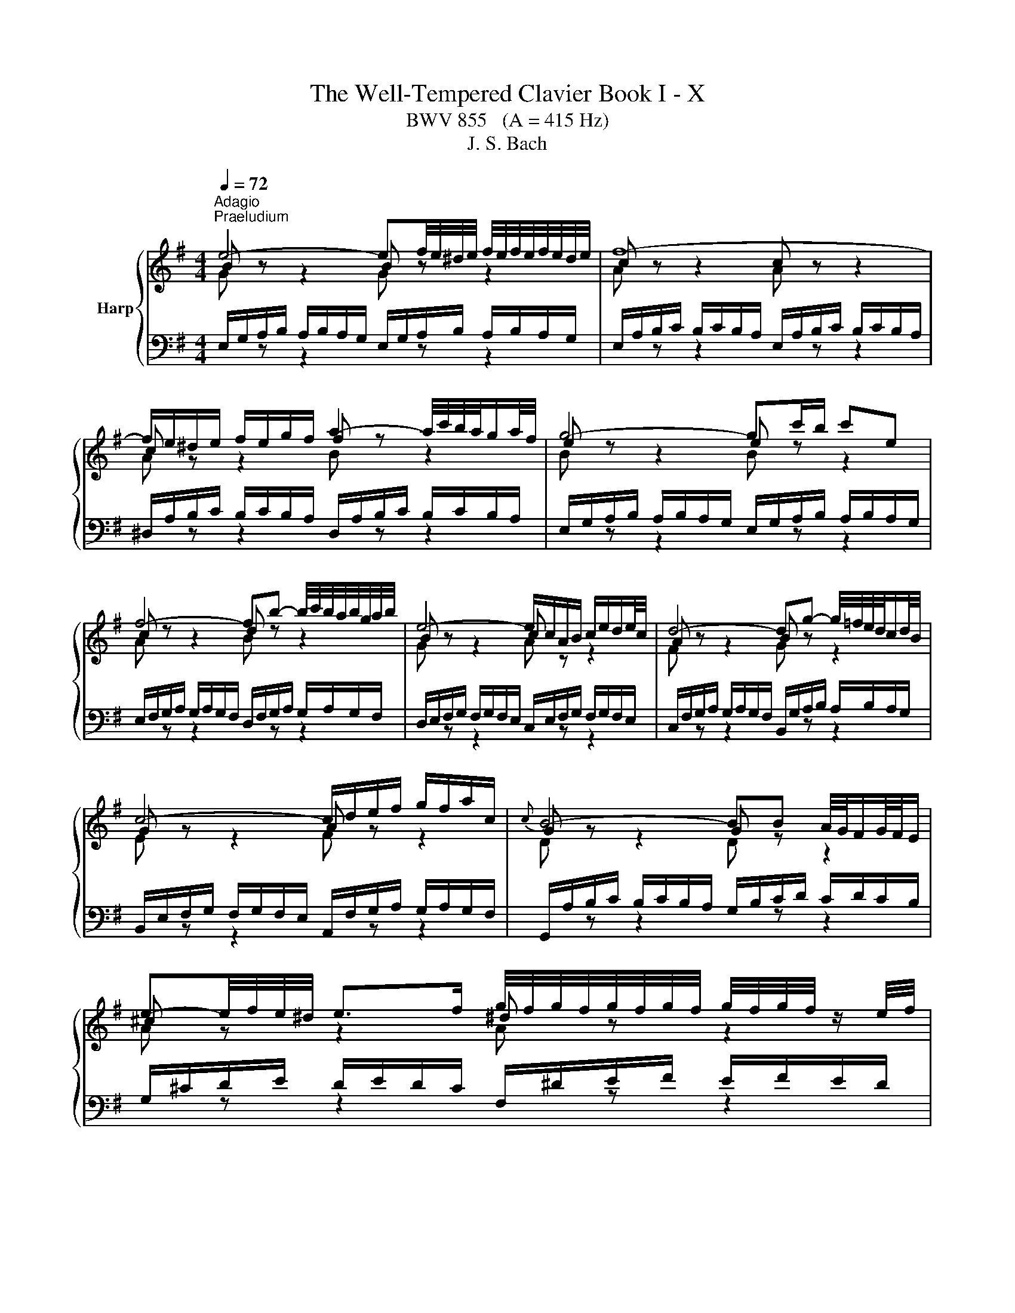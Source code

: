 X:1
T:The Well-Tempered Clavier Book I - X
T:BWV 855   (A = 415 Hz)
T:J. S. Bach
%%score { ( 1 2 ) | ( 3 4 ) }
L:1/8
Q:1/4=72
M:4/4
K:G
V:1 treble nm="Harp"
V:2 treble 
V:3 bass 
V:4 bass 
V:1
"^Adagio""^Praeludium" e4- ef/4e/4^d/4e/4 f/4e/4f/4e/4f/4e/4d/4e/4 | f8- | %2
 f/e/^d/e/ f/e/g/f/ a2- a/4c'/4b/4a/4g/a/4f/4 | g4- gc'/b/ c'e | %4
 f4- fb- b/4c'/4b/4a/4b/4g/4a/4b/4 | e4- e/c/A/B/ c/e/d/e/4c/4 | d4- dg- g/4=f/4e/4d/4c/d/4B/4 | %7
 c4- c/d/e/f/ g/f/a/c/ |{c} B4- BB A/4G/4F/G/4F/4E/ | %9
 e-e/4f/4e/4^d/4 e>f g/4f/4g/4f/4g/4f/4g/4f/4 g/4f/4g/4f/4 z/ e/4f/4 | %10
 g4- g/B/A/G/- G/F/4E/4^D/E/ | %11
 c-c/4B/4A/4B/4 c/4d/4c/4B/4c/d/ e/4d/4e/4d/4e/4d/4e/4d/4 e/4d/4e/4d/4 z/ c/4d/4 | %12
 e4- ed/c/ d/B/^G/A/ | d4- d/=f/e/d/ d/4c/4d/4c/4d/4c/4d/4B/4 | c8- | %15
 c2- c/A/^G/A/ c/A/G/A/ E/A/G/A/ | c4- cB ^ce/^d/ | e8- | e^d/f/ a/c'/b/d/ e4- | %19
 e2- e/4f/4e/4^d/4e/4^c/4d/ e/4d/4e/4d/4e/4d/4e/4d/4 e/4d/4e/4d/4 e | e8- | e8- | %22
[Q:1/4=160] e/a/b/c'/ b/c'/b/a/ e/a/b/c'/ b/c'/b/a/ | b/a/^g/a/ b/a/g/a/ db- b/a/g/a/ | %24
 =f/B/c/d/ c/d/c/B/ e/d/e/f/ e/f/e/d/ | c/^G/A/B/ A/G/A/B/ c/a/g/=f/ e/f/e/d/ | %26
 ^c/e/f/g/ f/g/f/e/ ^d/f/g/a/ g/a/g/f/ | g/G/A/B/ A/B/A/G/ =f/^G/A/B/ A/B/A/G/ | %28
 e/A/B/c/ B/c/B/A/ d/B/c/d/ c/d/c/B/ | c/A/^G/A/ E/A/G/A/ c4- | %30
 c/A/^G/A/ ^D/A/G/A/ c/A/G/A/ E/A/G/A/ | c/F/G/A/ G/F/E/^D/ B/E/F/G/ F/E/D/E/ | %32
 A/g/a/b/ a/b/a/g/ A/f/g/a/ g/a/g/f/ | ^A/e/f/g/ f/g/f/e/ ^d4 | z/ B/c/d/ c/d/c/B/ A4 | %35
 z/ G/A/B/ A/B/A/G/ z/ F/G/A/ G/A/G/F/ | z/ E/F/G/ F/G/F/E/ ^D4 | B,/^C/^D/E/ F/G/A/B/ c4 | %38
 ^c4 ^d4 | e/d/c/B/ A/G/F/E/ c/B/A/G/ F/E/^D/^C/ | ^D/B,/F z/ ED/ !fermata![B,E]4 | z8 | %42
[M:3/4][Q:1/4=120]"^Fuga" E/G/B/e/ ^d/e/=d/e/ ^c/e/=c/e/ | B/e/^d/e/ ^A/^c/G/F/ G/A/F/E/ | %44
 DB z/ f/g/f/ e/d/^c/e/ | d2- d/^c/B/^A/ B/c/A/B/ | ^c/F/^A/c/ e/A/c/e/ g/f/e/g/ | %47
 f/e/d/^c/ B/^A/^G/F/ d2- | d/E/^G/B/ d/G/B/d/ =f/e/d/f/ | e/d/c/B/ A/^G/F/E/ c2- | %50
 c/A/D/E/ F/G/A/B/ c/d/e/f/ | g/f/a/g/ f/e/d/c/ B/g/A/f/ | G/B/d/g/ f/g/=f/g/ e/g/_e/g/ | %53
 d/g/f/g/ ^c/e/_B/A/ B/c/A/G/ | Fd z/ a/b/a/ g/f/e/g/ | f2- f/e/d/^c/ d/e/c/d/ | %56
 e/d/^c/B/ A/^G/e/d/ c/B/A/=G/ | FD FA dF | d/c/B/A/ G/F/d/c/ B/A/G/=F/ | EC EG cE | %60
 e/d/c/B/ A/^G/e/d/ c/B/A/G/ | A/c/e/a/ z/ e/=f/e/ d/c/B/d/ | c2- c/B/A/^G/ A/F/^D/B/ | %63
 E/G/B/e/ ^d/e/=d/e/ ^c/e/=c/e/ | B/e/^d/e/ ^A/^c/G/F/ G/A/F/E/ | ^DB z/ b/c'/b/ a/g/f/a/ | %66
 g2- g/f/e/^d/ e/f/=d/e/ | ^ca z/ a/_b/a/ g/=f/e/g/ | =f2- f/e/d/^c/ d/e/=c/d/ | %69
 Bg z/ A/B/c/ d/e/=f/d/ | e/d/g/=f/ e/d/^c/_B/ A/B/G/A/ | =Fd z/ a/_b/a/ g/=f/e/g/ | %72
 =f2- f/e/d/c/ d/c/d/e/ | A/c/e/a/ ^g/a/=g/a/ f/a/=f/a/ | e/a/^g/a/ ^d/f/c/B/ c/d/B/A/ | %75
 ^GE GB eG | e/d/^c/B/ A/^G/e/d/ c/B/A/=G/ | FD FA dF | d/c/B/A/ G/F/d/c/ B/A/G/F/ | %79
 B/A/G/F/ E/^D/B/A/ G/F/E/D/ | E/G/B/e/ ^d/e/=d/e/ ^c/e/=c/e/ | B/A/G/c/ B/A/B/^G/ A/=G/A/F/ | %82
 G/F/G/A/ ^D/F/C/B,/ C/D/B,/A,/ | ^G,/4B,/4E/ z z2 z2 |] %84
V:2
 B z z2 B z z2 | c z z2 c z z2 | c z z2 f z z2 | e z z2 e z z2 | c z z2 d z z2 | B z z2 c z z2 | %6
 A z z2 B z z2 | G z z2 A z z2 | G z z2 G z z2 | ^c z z2 ^d z z2 | e z z2 B z z2 | A z z2 B z z2 | %12
 c z z2 G z z2 | A z z2 B z z2 | A z z2 A z z2 | A z z2 A z z2 | A z z2 A z z2 | B z z2 ^c z z2 | %18
 A z z2 B z z2 | ^c z z2 B z z2 | B z z2 B z z2 | c z z2 d z z2 | c z z2 z4 | x8 | x8 | x8 | x8 | %27
 x8 | x8 | x8 | x8 | x8 | x8 | z4 z/ =A/B/c/ B/c/B/A/ | E4 z/ F/G/A/ G/A/G/F/ | E4 ^D4 | %36
 ^C4 z/ A,/B,/=C/ B,/C/B,/A,/ | z4 z/ F/G/A/ G/A/G/F/ | z/ G/A/B/ A/B/A/G/ z/ A/B/=c/ B/c/B/A/ | %39
 G z z2 z4 | z/ B,3/2- B,A, ^G,4 | x8 |[M:3/4] x6 | x6 | x6 | x6 | x6 | x6 | x6 | x6 | x6 | x6 | %52
 x6 | x6 | x6 | x6 | x6 | x6 | x6 | x6 | x6 | x6 | x6 | x6 | x6 | x6 | x6 | x6 | x6 | x6 | x6 | %71
 x6 | x6 | x6 | x6 | x6 | x6 | x6 | x6 | x6 | x6 | x6 | x6 | x6 |] %84
V:3
 E,/G,/A,/B,/ A,/B,/A,/G,/ E,/G,/A,/B,/ A,/B,/A,/G,/ | %1
 E,/A,/B,/C/ B,/C/B,/A,/ E,/A,/B,/C/ B,/C/B,/A,/ | %2
 ^D,/A,/B,/C/ B,/C/B,/A,/ D,/A,/B,/C/ B,/C/B,/A,/ | %3
 E,/G,/A,/B,/ A,/B,/A,/G,/ E,/G,/A,/B,/ A,/B,/A,/G,/ | %4
 E,/F,/G,/A,/ G,/A,/G,/F,/ D,/F,/G,/A,/ G,/A,/G,/F,/ | %5
 D,/E,/F,/G,/ F,/G,/F,/E,/ C,/E,/F,/G,/ F,/G,/F,/E,/ | %6
 C,/F,/G,/A,/ G,/A,/G,/F,/ B,,/G,/A,/B,/ A,/B,/A,/G,/ | %7
 B,,/E,/F,/G,/ F,/G,/F,/E,/ A,,/F,/G,/A,/ G,/A,/G,/F,/ | %8
 G,,/A,/B,/C/ B,/C/B,/A,/ G,/B,/C/D/ C/D/C/B,/ | G,/^C/D/E/ D/E/D/C/ F,/^D/E/F/ E/F/E/D/ | %10
 E,/F,/G,/A,/ G,/A,/G,/F,/ E,/G,/A,/B,/ A,/B,/A,/G,/ | %11
 E,/A,/B,/C/ B,/C/B,/A,/ D,/B,/C/D/ C/D/C/B,/ | %12
 C,/D,/E,/=F,/ E,/F,/E,/D,/ C,/E,/F,/G,/ F,/G,/F,/E,/ | %13
 C,/F,/G,/A,/ G,/A,/G,/F,/ B,,/^G,/A,/B,/ A,/B,/A,/G,/ | %14
 A,/B,/C/D/ C/D/C/B,/ G,/A,/B,/C/ B,/C/B,/A,/ | F,/A,/B,/C/ B,/C/B,/A,/ E,/A,/B,/C/ B,/C/B,/A,/ | %16
 ^D,/A,/B,/C/ B,/C/B,/A,/ D,/F,/G,/A,/ G,/A,/G,/F,/ | %17
 D,/^G,/A,/B,/ A,/B,/A,/G,/ ^C,/E,/F,/=G,/ F,/G,/F,/E,/ | %18
 C,/F,/G,/A,/ G,/A,/G,/F,/ B,,/E,/F,/G,/ F,/G,/F,/E,/ | %19
 ^A,,/E,/F,/G,/ F,/G,/F,/E,/ B,,/F,/G,/A,/ G,/A,/G,/F,/ | %20
 E,/G,/A,/B,/ A,/B,/A,/G,/ D,/^G,/A,/B,/ A,/B,/A,/G,/ | %21
 C,/A,/B,/C/ B,/C/B,/A,/ ^G,/B,/C/D/ C/D/C/B,/ | A,/C/D/E/ D/E/D/C/ A,/C/D/E/ D/E/D/C/ | %23
 A,/D/E/=F/ E/F/E/D/ A,/D/E/F/ E/F/E/D/ | ^G,/D/E/=F/ E/F/E/D/ G,/B,/C/D/ C/D/C/B,/ | %25
 A,/B,/C/D/ E/D/C/B,/ A,/B,/C/D/ C/D/C/B,/ | G,/^C/D/E/ D/E/D/C/ F,/^D/E/F/ E/F/E/=D/ | %27
 E/E,/F,/G,/ F,/G,/F,/E,/ D,/E,/=F,/G,/ F,/G,/F,/E,/ | %28
 C,/F,/^G,/A,/ G,/A,/G,/F,/ B,,/G,/A,/B,/ A,/B,/A,/G,/ | %29
 A,/A,,/B,,/C,/ B,,/C,/B,,/A,,/ G,,/A,,/B,,/C,/ B,,/C,/B,,/A,,/ | %30
 F,,/A,,/B,,/C,/ B,,/C,/B,,/A,,/ E,,/A,,/B,,/C,/ B,,/C,/B,,/A,,/ | %31
 ^D,,/A,,/B,,/C,/ B,,/C,/B,,/A,,/ E,,/G,,/A,,/B,,/ A,,/B,,/A,,/G,,/ | %32
 C,, z z2 z/ A,/B,/C/ B,/C/B,/A,/ | ^C, z z2 B,,/F,/G,/A,/ G,/A,/G,/F,/ | %34
 B,,/G,/A,/B,/ A,/B,/A,/G,/ B,,/A,/B,/C/ B,/C/B,/A,/ | %35
 B,,/B,/C/D/ C/D/C/B,/ B,,/A,/B,/C/ B,/C/B,/A,/ | %36
 B,,/G,/A,/B,/ A,/B,/A,/G,/ B,,/F,/G,/A,/ G,/A,/G,/F,/ | %37
 G,/B,/A,/G,/ F,/E,/^D,/F,/ z/ D,/E,/F,/ E,/F,/E,/D,/ | %38
 z/ E,/F,/G,/ F,/G,/F,/E,/ z/ F,/G,/A,/ G,/A,/G,/F,/ | E, z z2 z4 | B,,4 E,,4 | z8 |[M:3/4] z2 z4 | %43
 z2 z4 | B,,/D,/F,/B,/ ^A,/B,/=A,/B,/ ^G,/B,/=G,/B,/ | %45
 F,/B,/^A,/B,/ =F,/^G,/D,/^C,/ D,/F,/C,/B,,/ | ^A,,F, z/ F/G/F/ E/D/^C/E/ | %47
 D2- D/^C/B,/^A,/ B,/C/=A,/B,/ | ^G,,E, z/ E/=F/E/ D/C/B,/D/ | C2- C/B,/A,/^G,/ A,/B,/=G,/A,/ | %50
 F,,D, z/ E,/F,/G,/ A,/B,/C/A,/ | B,/A,/C/B,/ A,/G,/F,/E,/ D,/E,/C,/D,/ | %52
 B,,G, z/ D/E/D/ C/B,/A,/C/ | B,2- B,/A,/G,/F,/ G,/F,/G,/A,/ | D,/F,/A,/D/ ^C/D/=C/D/ B,/D/_B,/D/ | %55
 A,/D/^C/D/ ^G,/B,/=F,/E,/ F,/G,/E,/D,/ | ^C,A,, C,E, A,C, | %57
 A,/G,/F,/E,/ D,/^C,/A,/G,/ F,/E,/D,/=C,/ | B,,G,, B,,D, G,B,, | %59
 G,/=F,/E,/D,/ C,/B,,/G,/F,/ E,/D,/C,/B,,/ | E,/D,/C,/B,,/ A,,/^G,,/E,/D,/ C,/B,,/A,,/G,,/ | %61
 A,,/C,/E,/A,/ ^G,/A,/=G,/A,/ F,/A,/=F,/A,/ | E,/A,/^G,/A,/ ^D,/F,/C,/B,,/ C,/D,/B,,/A,,/ | %63
 G,,E, z/ B,/C/B,/ A,/G,/F,/A,/ | G,2- G,/F,/E,/^D,/ E,/F,/D,/E,/ | %65
 F,/B,,/^D,/F,/ A,/D,/F,/A,/ C/B,/A,/C/ | B,/A,/G,/F,/ E,/^D,/^C,/B,,/ G,2- | %67
 G,/A,,/^C,/E,/ G,/C,/E,/G,/ _B,/A,/G,/B,/ | A,/G,/=F,/E,/ D,/^C,/B,,/A,,/ F,2- | %69
 F,/D,/G,,/A,,/ B,,/C,/D,/E,/ =F,/G,/A,/B,/ | C/B,/E/D/ ^C/_B,/A,/G,/ =F,/D/E,/C/ | %71
 D,/=F,/A,/D/ ^C/D/=C/D/ B,/D/^A,/D/ | A,/D/^C/D/ ^G,/B,/=F,/E,/ F,/G,/E,/D,/ | %73
 C,A, z/ E/=F/E/ D/C/B,/D/ | C2- C/B,/A,/^G,/ A,/F,/^D,/F,/ | %75
 B,/A,/^G,/F,/ E,/^D,/B,/A,/ G,/F,/E,/=D,/ | ^C,A,, C,E, A,C, | %77
 A,/G,/F,/E,/ D,/^C,/A,/G,/ F,/E,/D,/=C,/ | B,,G,, B,,D, G,B,, | %79
 B,/A,/G,/F,/ E,/^D,/B,/A,/ G,/F,/E,/D,/ | E,/B,,/G,,/E,,/ z/ B,/C/B,/ A,/G,/A,/F,/ | %81
 G,/F,/E,/E/ ^D/E/=D/E/ ^C/E/=C/E/ | B,A, B, z B,, z | E,, z z2 z2 |] %84
V:4
[I:staff -1] G[I:staff +1] z z2[I:staff -1] G[I:staff +1] z z2 | %1
[I:staff -1] A[I:staff +1] z z2[I:staff -1] A[I:staff +1] z z2 | %2
[I:staff -1] A[I:staff +1] z z2[I:staff -1] B[I:staff +1] z z2 | %3
[I:staff -1] B[I:staff +1] z z2[I:staff -1] B[I:staff +1] z z2 | %4
[I:staff -1] A[I:staff +1] z z2[I:staff -1] B[I:staff +1] z z2 | %5
[I:staff -1] G[I:staff +1] z z2[I:staff -1] A[I:staff +1] z z2 | %6
[I:staff -1] F[I:staff +1] z z2[I:staff -1] G[I:staff +1] z z2 | %7
[I:staff -1] E[I:staff +1] z z2[I:staff -1] F[I:staff +1] z z2 | %8
[I:staff -1] D[I:staff +1] z z2[I:staff -1] D[I:staff +1] z z2 | %9
[I:staff -1] A[I:staff +1] z z2[I:staff -1] A[I:staff +1] z z2 | %10
[I:staff -1] B[I:staff +1] z z2[I:staff -1] G[I:staff +1] z z2 | %11
[I:staff -1] =F[I:staff +1] z z2[I:staff -1] F[I:staff +1] z z2 | %12
[I:staff -1] G[I:staff +1] z z2[I:staff -1] E[I:staff +1] z z2 | %13
[I:staff -1] ^F[I:staff +1] z z2[I:staff -1] ^G[I:staff +1] z z2 | %14
[I:staff -1] E[I:staff +1] z z2[I:staff -1] E[I:staff +1] z z2 | %15
[I:staff -1] ^D[I:staff +1] z z2[I:staff -1] E[I:staff +1] z z2 | %16
[I:staff -1] F[I:staff +1] z z2[I:staff -1] F[I:staff +1] z z2 | %17
[I:staff -1] ^G[I:staff +1] z z2[I:staff -1] ^A[I:staff +1] z z2 | %18
[I:staff -1] F[I:staff +1] z z2[I:staff -1] G[I:staff +1] z z2 | %19
[I:staff -1] G[I:staff +1] z z2[I:staff -1] F[I:staff +1] z z2 | %20
[I:staff -1] G[I:staff +1] z z2[I:staff -1] ^G[I:staff +1] z z2 | %21
[I:staff -1] A[I:staff +1] z z2[I:staff -1] B[I:staff +1] z z2 | x8 | x8 | x8 | x8 | x8 | x8 | x8 | %29
 x8 | x8 | x8 | x8 | x8 | x8 | x8 | x8 | x8 | x8 | C, z z2 A,,/B,,/C,/D,/ E,/F,/G,/A,/- | %40
 A,>A, G,F, !fermata!E,4 | x8 |[M:3/4] x6 | x6 | x6 | x6 | x6 | x6 | x6 | x6 | x6 | x6 | x6 | x6 | %54
 x6 | x6 | x6 | x6 | x6 | x6 | x6 | x6 | x6 | x6 | x6 | x6 | x6 | x6 | x6 | x6 | x6 | x6 | x6 | %73
 x6 | x6 | x6 | x6 | x6 | x6 | x6 | x6 | x6 | x6 | x6 |] %84

